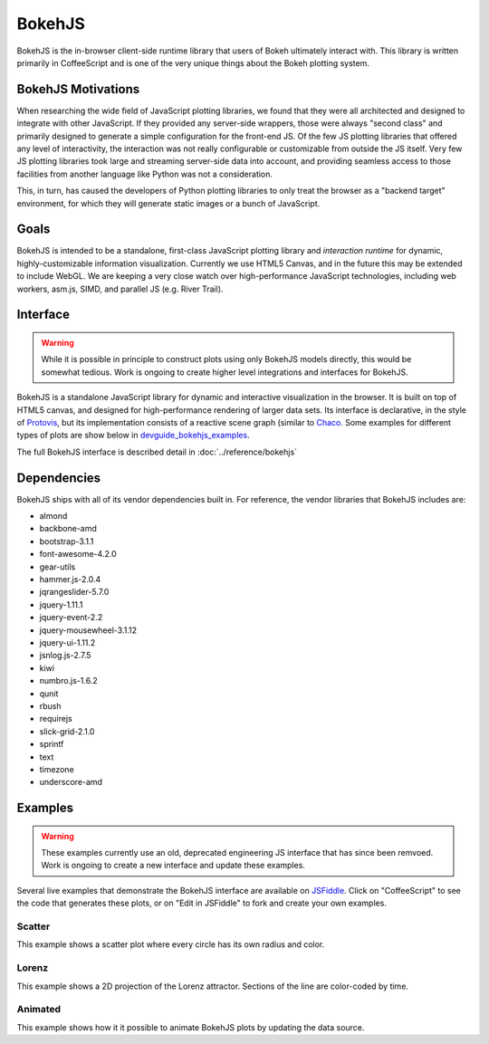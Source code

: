 .. _devguide_bokehjs:

BokehJS
=======

BokehJS is the in-browser client-side runtime library that users of Bokeh
ultimately interact with.  This library is written primarily in CoffeeScript
and is one of the very unique things about the Bokeh plotting system.

.. _devguide_bokehjs_motivations:

BokehJS Motivations
-------------------

When researching the wide field of JavaScript plotting libraries, we found
that they were all architected and designed to integrate with other JavaScript.
If they provided any server-side wrappers, those were always "second class"
and primarily designed to generate a simple configuration for the front-end JS.
Of the few JS plotting libraries that offered any level of interactivity, the
interaction was not really configurable or customizable from outside the JS
itself. Very few JS plotting libraries took large and streaming server-side
data into account, and providing seamless access to those facilities from
another language like Python was not a consideration.

This, in turn, has caused the developers of Python plotting libraries to
only treat the browser as a "backend target" environment, for which they
will generate static images or a bunch of JavaScript.

.. _devguide_bokehjs_goals:

Goals
-----

BokehJS is intended to be a standalone, first-class JavaScript plotting
library and *interaction runtime* for dynamic, highly-customizable
information visualization.  Currently we use HTML5 Canvas, and in the
future this may be extended to include WebGL.  We are keeping a very
close watch over high-performance JavaScript technologies, including
web workers, asm.js, SIMD, and parallel JS (e.g. River Trail).

.. _devguide_bokehjs_interface:

Interface
---------

.. warning::
    While it is possible in principle to construct plots using only BokehJS
    models directly, this would be somewhat tedious. Work is ongoing to create
    higher level integrations and interfaces for BokehJS.

BokehJS is a standalone JavaScript library for dynamic and interactive
visualization in the browser. It is built on top of HTML5 canvas, and designed
for high-performance rendering of larger data sets. Its interface is declarative,
in the style of Protovis_, but its implementation consists of a reactive scene
graph (similar to Chaco_. Some examples for different types of plots are show
below in `devguide_bokehjs_examples`_.

The full BokehJS interface is described detail in :doc:`../reference/bokehjs`

.. _devguide_bokehjs_dependencies:

Dependencies
------------

BokehJS ships with all of its vendor dependencies built in. For reference, the
vendor libraries that BokehJS includes are:

* almond
* backbone-amd
* bootstrap-3.1.1
* font-awesome-4.2.0
* gear-utils
* hammer.js-2.0.4
* jqrangeslider-5.7.0
* jquery-1.11.1
* jquery-event-2.2
* jquery-mousewheel-3.1.12
* jquery-ui-1.11.2
* jsnlog.js-2.7.5
* kiwi
* numbro.js-1.6.2
* qunit
* rbush
* requirejs
* slick-grid-2.1.0
* sprintf
* text
* timezone
* underscore-amd

.. _devguide_bokehjs_examples:

Examples
--------

.. warning::
    These examples currently use an old, deprecated engineering JS interface
    that has since been remvoed.  Work is ongoing to create a new interface
    and update these examples.

Several live examples that demonstrate the BokehJS interface are available on
JSFiddle_. Click on "CoffeeScript" to see the code that generates these plots,
or on "Edit in JSFiddle" to fork and create your own examples.

Scatter
~~~~~~~

This example shows a scatter plot where every circle has its own radius and
color.

.. raw:: html

    <iframe
        width="100%"
        height="700"
        src="http://jsfiddle.net/bokeh/Tw5Sm/embedded/result,js/"
        allowfullscreen="allowfullscreen"
        frameborder="0"
    ></iframe>

Lorenz
~~~~~~

This example shows a 2D projection of the Lorenz attractor. Sections of the
line are color-coded by time.

.. raw:: html

    <iframe
        width="100%"
        height="700"
        src="http://jsfiddle.net/bokeh/s2k59/embedded/result,js"
        allowfullscreen="allowfullscreen"
        frameborder="0"
    ></iframe>

Animated
~~~~~~~~

This example shows how it it possible to animate BokehJS plots by updating
the data source.

.. raw:: html

    <iframe
        width="100%"
        height="700"
        src="http://jsfiddle.net/bokeh/K8P4P/embedded/result,js/"
        allowfullscreen="allowfullscreen"
        frameborder="0"
    ></iframe>

.. _Chaco: http://code.enthought.com/chaco/
.. _JSFiddle: http://jsfiddle.net/
.. _Protovis: http://mbostock.github.io/protovis/

